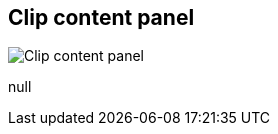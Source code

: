 [#area-clip-content-panel-0]
== Clip content panel

image:generated/screenshots/elements/area/clip-content-panel-0.png[Clip content panel, role="related thumb right"]

null

